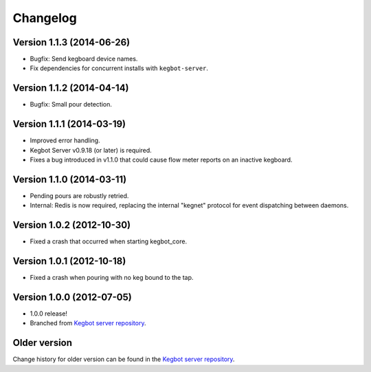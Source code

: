 .. _pycore-changelog:

Changelog
=========

Version 1.1.3 (2014-06-26)
--------------------------

* Bugfix: Send kegboard device names.
* Fix dependencies for concurrent installs with ``kegbot-server``.

Version 1.1.2 (2014-04-14)
--------------------------

* Bugfix: Small pour detection.

Version 1.1.1 (2014-03-19)
--------------------------

* Improved error handling.
* Kegbot Server v0.9.18 (or later) is required.
* Fixes a bug introduced in v1.1.0 that could cause flow meter reports on an
  inactive kegboard.

Version 1.1.0 (2014-03-11)
--------------------------

* Pending pours are robustly retried.
* Internal: Redis is now required, replacing the internal "kegnet" protocol
  for event dispatching between daemons.

Version 1.0.2 (2012-10-30)
--------------------------

* Fixed a crash that occurred when starting kegbot_core.

Version 1.0.1 (2012-10-18)
--------------------------

* Fixed a crash when pouring with no keg bound to the tap.

Version 1.0.0 (2012-07-05)
--------------------------

* 1.0.0 release!
* Branched from `Kegbot server repository <https://github.com/Kegbot/kegbot/>`_.

Older version
-------------

Change history for older version can be found in the `Kegbot server repository
<https://github.com/Kegbot/kegbot/>`_.

